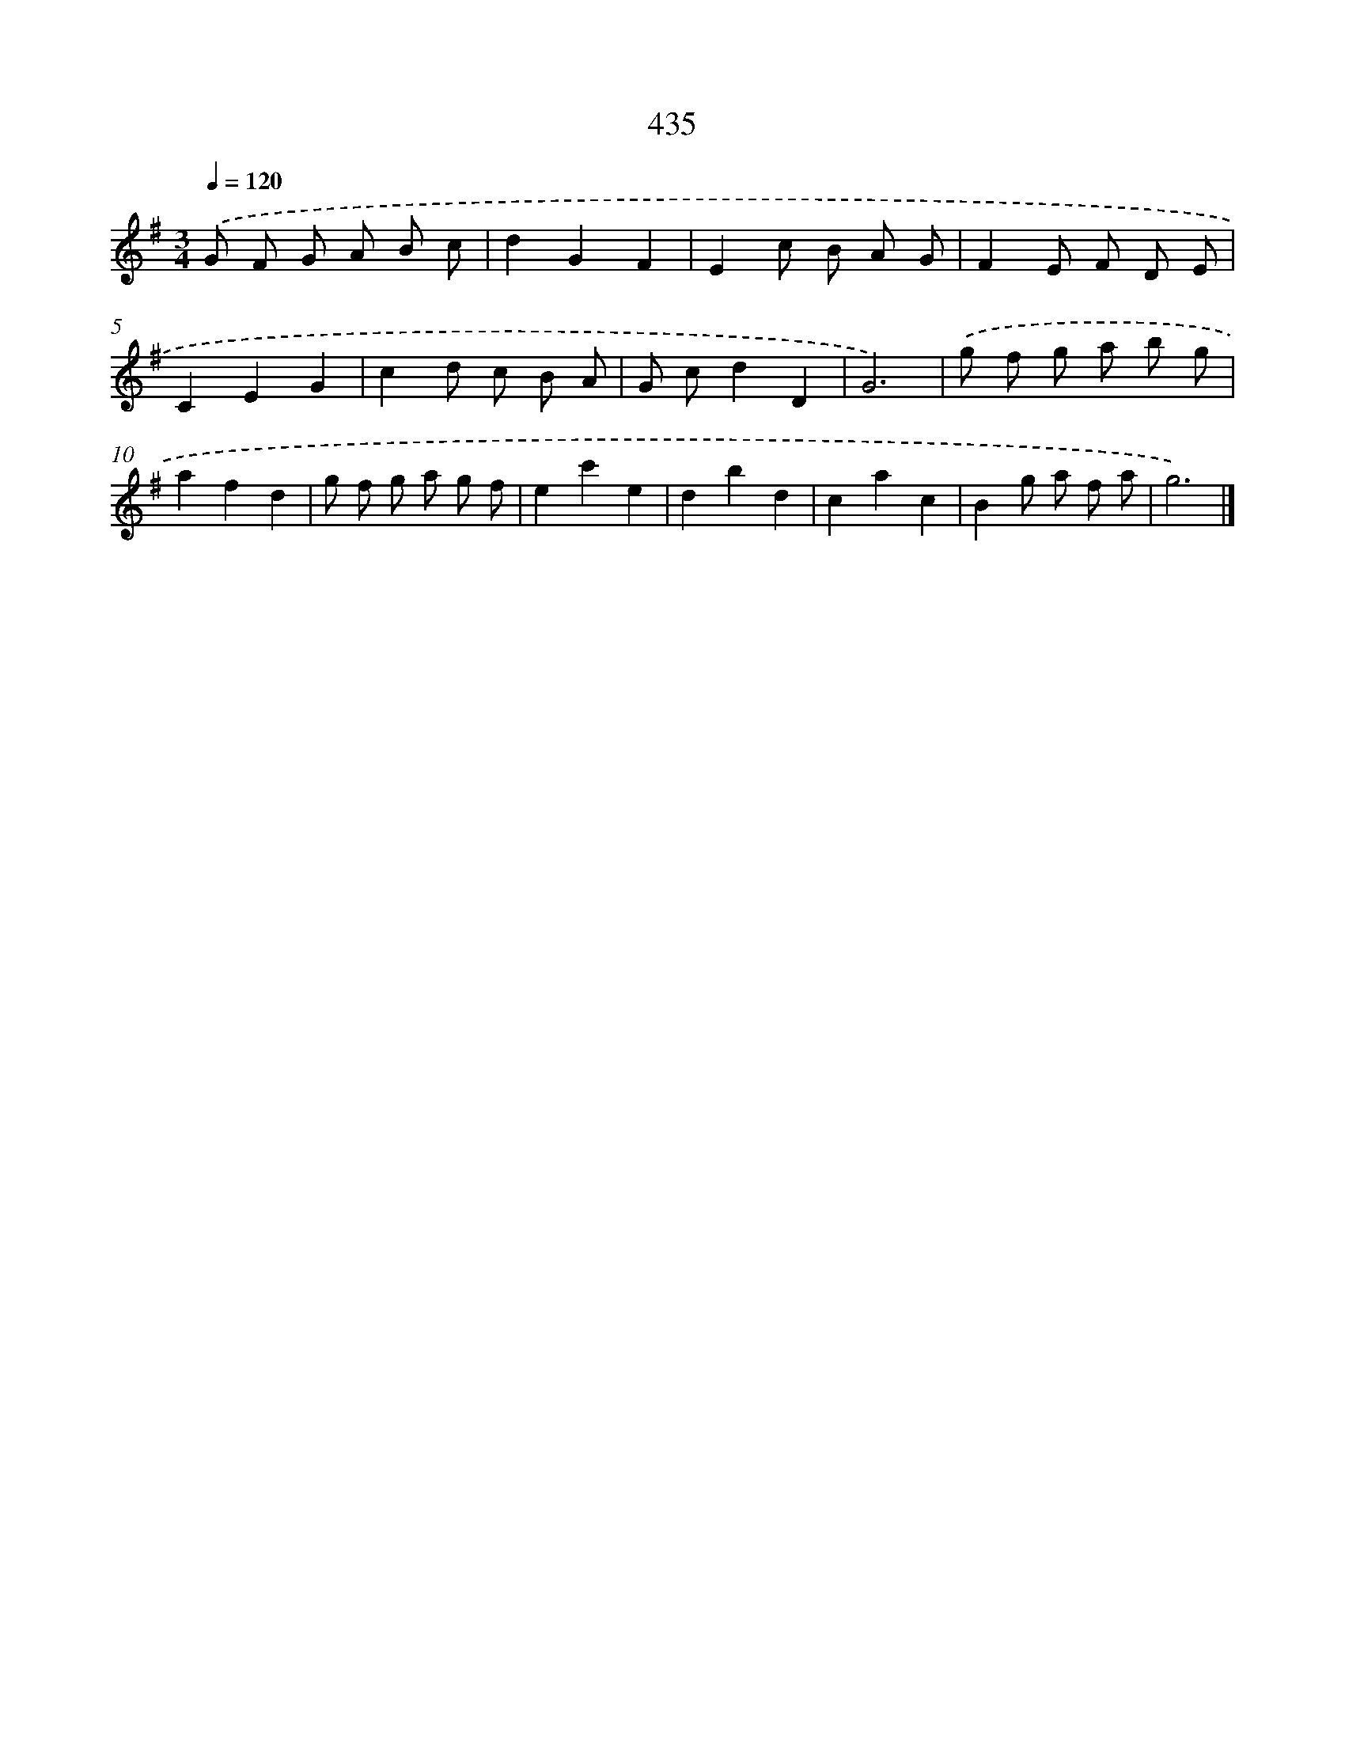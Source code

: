 X: 12139
T: 435
%%abc-version 2.0
%%abcx-abcm2ps-target-version 5.9.1 (29 Sep 2008)
%%abc-creator hum2abc beta
%%abcx-conversion-date 2018/11/01 14:37:22
%%humdrum-veritas 3772102112
%%humdrum-veritas-data 2452706911
%%continueall 1
%%barnumbers 0
L: 1/8
M: 3/4
Q: 1/4=120
K: G clef=treble
.('G F G A B c |
d2G2F2 |
E2c B A G |
F2E F D E |
C2E2G2 |
c2d c B A |
G cd2D2 |
G6) |
.('g f g a b g |
a2f2d2 |
g f g a g f |
e2c'2e2 |
d2b2d2 |
c2a2c2 |
B2g a f a |
g6) |]
